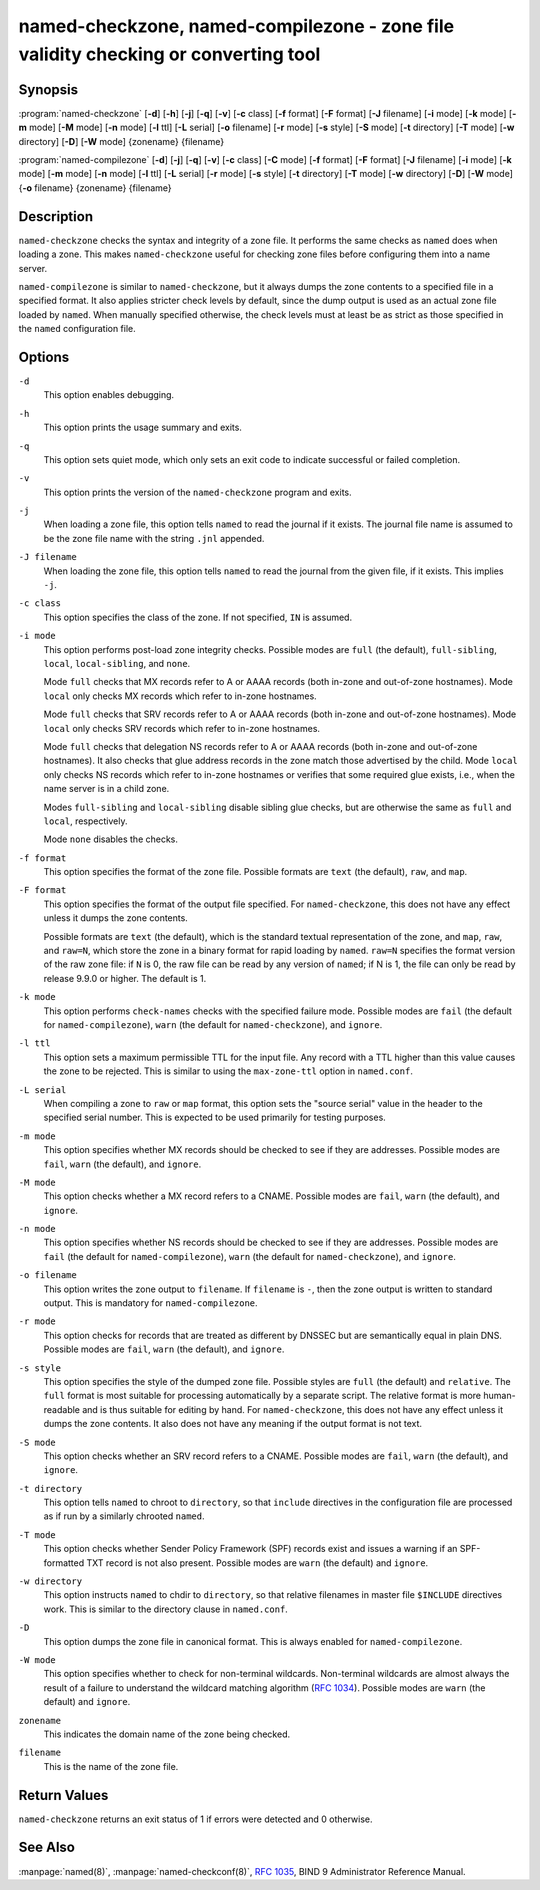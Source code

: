 .. Copyright (C) Internet Systems Consortium, Inc. ("ISC")
..
.. SPDX-License-Identifier: MPL-2.0
..
.. This Source Code Form is subject to the terms of the Mozilla Public
.. License, v. 2.0.  If a copy of the MPL was not distributed with this
.. file, you can obtain one at https://mozilla.org/MPL/2.0/.
..
.. See the COPYRIGHT file distributed with this work for additional
.. information regarding copyright ownership.

.. highlight: console

.. _man_named-checkzone:

named-checkzone, named-compilezone - zone file validity checking or converting tool
-----------------------------------------------------------------------------------

Synopsis
~~~~~~~~

:program:`named-checkzone` [**-d**] [**-h**] [**-j**] [**-q**] [**-v**] [**-c** class] [**-f** format] [**-F** format] [**-J** filename] [**-i** mode] [**-k** mode] [**-m** mode] [**-M** mode] [**-n** mode] [**-l** ttl] [**-L** serial] [**-o** filename] [**-r** mode] [**-s** style] [**-S** mode] [**-t** directory] [**-T** mode] [**-w** directory] [**-D**] [**-W** mode] {zonename} {filename}

:program:`named-compilezone` [**-d**] [**-j**] [**-q**] [**-v**] [**-c** class] [**-C** mode] [**-f** format] [**-F** format] [**-J** filename] [**-i** mode] [**-k** mode] [**-m** mode] [**-n** mode] [**-l** ttl] [**-L** serial] [**-r** mode] [**-s** style] [**-t** directory] [**-T** mode] [**-w** directory] [**-D**] [**-W** mode] {**-o** filename} {zonename} {filename}

Description
~~~~~~~~~~~

``named-checkzone`` checks the syntax and integrity of a zone file. It
performs the same checks as ``named`` does when loading a zone. This
makes ``named-checkzone`` useful for checking zone files before
configuring them into a name server.

``named-compilezone`` is similar to ``named-checkzone``, but it always
dumps the zone contents to a specified file in a specified format.
It also applies stricter check levels by default, since the
dump output is used as an actual zone file loaded by ``named``.
When manually specified otherwise, the check levels must at least be as
strict as those specified in the ``named`` configuration file.

Options
~~~~~~~

``-d``
   This option enables debugging.

``-h``
   This option prints the usage summary and exits.

``-q``
   This option sets quiet mode, which only sets an exit code to indicate
   successful or failed completion.

``-v``
   This option prints the version of the ``named-checkzone`` program and exits.

``-j``
   When loading a zone file, this option tells ``named`` to read the journal if it exists. The journal
   file name is assumed to be the zone file name with the
   string ``.jnl`` appended.

``-J filename``
   When loading the zone file, this option tells ``named`` to read the journal from the given file, if
   it exists. This implies ``-j``.

``-c class``
   This option specifies the class of the zone. If not specified, ``IN`` is assumed.

``-i mode``
   This option performs post-load zone integrity checks. Possible modes are
   ``full`` (the default), ``full-sibling``, ``local``,
   ``local-sibling``, and ``none``.

   Mode ``full`` checks that MX records refer to A or AAAA records
   (both in-zone and out-of-zone hostnames). Mode ``local`` only
   checks MX records which refer to in-zone hostnames.

   Mode ``full`` checks that SRV records refer to A or AAAA records
   (both in-zone and out-of-zone hostnames). Mode ``local`` only
   checks SRV records which refer to in-zone hostnames.

   Mode ``full`` checks that delegation NS records refer to A or AAAA
   records (both in-zone and out-of-zone hostnames). It also checks that
   glue address records in the zone match those advertised by the child.
   Mode ``local`` only checks NS records which refer to in-zone
   hostnames or verifies that some required glue exists, i.e., when the
   name server is in a child zone.

   Modes ``full-sibling`` and ``local-sibling`` disable sibling glue
   checks, but are otherwise the same as ``full`` and ``local``,
   respectively.

   Mode ``none`` disables the checks.

``-f format``
   This option specifies the format of the zone file. Possible formats are ``text``
   (the default), ``raw``, and ``map``.

``-F format``
   This option specifies the format of the output file specified. For
   ``named-checkzone``, this does not have any effect unless it dumps
   the zone contents.

   Possible formats are ``text`` (the default), which is the standard
   textual representation of the zone, and ``map``, ``raw``, and
   ``raw=N``, which store the zone in a binary format for rapid
   loading by ``named``. ``raw=N`` specifies the format version of the
   raw zone file: if ``N`` is 0, the raw file can be read by any version of
   ``named``; if N is 1, the file can only be read by release 9.9.0 or
   higher. The default is 1.

``-k mode``
   This option performs ``check-names`` checks with the specified failure mode.
   Possible modes are ``fail`` (the default for ``named-compilezone``),
   ``warn`` (the default for ``named-checkzone``), and ``ignore``.

``-l ttl``
   This option sets a maximum permissible TTL for the input file. Any record with a
   TTL higher than this value causes the zone to be rejected. This
   is similar to using the ``max-zone-ttl`` option in ``named.conf``.

``-L serial``
   When compiling a zone to ``raw`` or ``map`` format, this option sets the "source
   serial" value in the header to the specified serial number. This is
   expected to be used primarily for testing purposes.

``-m mode``
   This option specifies whether MX records should be checked to see if they are
   addresses. Possible modes are ``fail``, ``warn`` (the default), and
   ``ignore``.

``-M mode``
   This option checks whether a MX record refers to a CNAME. Possible modes are
   ``fail``, ``warn`` (the default), and ``ignore``.

``-n mode``
   This option specifies whether NS records should be checked to see if they are
   addresses. Possible modes are ``fail`` (the default for
   ``named-compilezone``), ``warn`` (the default for ``named-checkzone``),
   and ``ignore``.

``-o filename``
   This option writes the zone output to ``filename``. If ``filename`` is ``-``, then
   the zone output is written to standard output. This is mandatory for ``named-compilezone``.

``-r mode``
   This option checks for records that are treated as different by DNSSEC but are
   semantically equal in plain DNS. Possible modes are ``fail``,
   ``warn`` (the default), and ``ignore``.

``-s style``
   This option specifies the style of the dumped zone file. Possible styles are
   ``full`` (the default) and ``relative``. The ``full`` format is most
   suitable for processing automatically by a separate script.
   The relative format is more human-readable and is thus
   suitable for editing by hand. For ``named-checkzone``, this does not
   have any effect unless it dumps the zone contents. It also does not
   have any meaning if the output format is not text.

``-S mode``
   This option checks whether an SRV record refers to a CNAME. Possible modes are
   ``fail``, ``warn`` (the default), and ``ignore``.

``-t directory``
   This option tells ``named`` to chroot to ``directory``, so that ``include`` directives in the
   configuration file are processed as if run by a similarly chrooted
   ``named``.

``-T mode``
   This option checks whether Sender Policy Framework (SPF) records exist and issues a
   warning if an SPF-formatted TXT record is not also present. Possible
   modes are ``warn`` (the default) and ``ignore``.

``-w directory``
   This option instructs ``named`` to chdir to ``directory``, so that relative filenames in master file
   ``$INCLUDE`` directives work. This is similar to the directory clause in
   ``named.conf``.

``-D``
   This option dumps the zone file in canonical format. This is always enabled for
   ``named-compilezone``.

``-W mode``
   This option specifies whether to check for non-terminal wildcards. Non-terminal
   wildcards are almost always the result of a failure to understand the
   wildcard matching algorithm (:rfc:`1034`). Possible modes are ``warn``
   (the default) and ``ignore``.

``zonename``
   This indicates the domain name of the zone being checked.

``filename``
   This is the name of the zone file.

Return Values
~~~~~~~~~~~~~

``named-checkzone`` returns an exit status of 1 if errors were detected
and 0 otherwise.

See Also
~~~~~~~~

:manpage:`named(8)`, :manpage:`named-checkconf(8)`, :rfc:`1035`, BIND 9 Administrator Reference
Manual.
